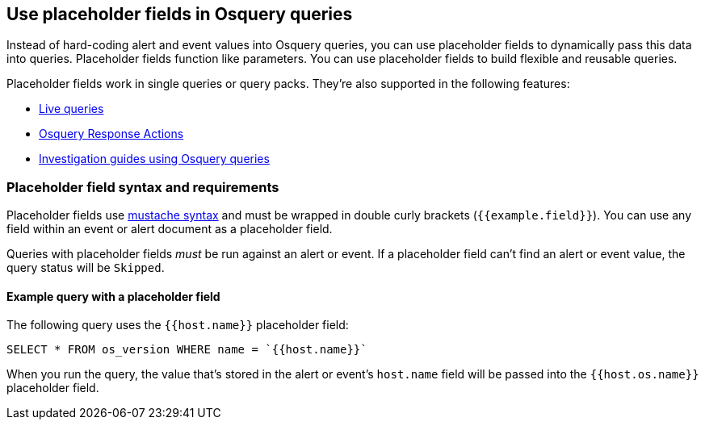 [[osquery-placeholder-fields]]
== Use placeholder fields in Osquery queries 

Instead of hard-coding alert and event values into Osquery queries, you can use placeholder fields to dynamically pass this data into queries. Placeholder fields function like parameters. You can use placeholder fields to build flexible and reusable queries. 

Placeholder fields work in single queries or query packs. They're also supported in the following features:

* <<alerts-run-osquery,Live queries>>
* <<osquery-response-action,Osquery Response Actions>>
+
* <<invest-guide-run-osquery,Investigation guides using Osquery queries>> 

[float]
[[placeholder-field-syntax]]
=== Placeholder field syntax and requirements

Placeholder fields use http://mustache.github.io/[mustache syntax] and must be wrapped in double curly brackets (`{{example.field}}`). You can use any field within an event or alert document as a placeholder field. 

Queries with placeholder fields _must_ be run against an alert or event. If a placeholder field can't find an alert or event value, the query status will be `Skipped`. 

[float]
[[placeholder-field-example]]
==== Example query with a placeholder field

The following query uses the `{{host.name}}` placeholder field: 

`SELECT * FROM os_version WHERE name = `{{host.name}}``

When you run the query, the value that's stored in the alert or event's `host.name` field will be passed into the `{{host.os.name}}` placeholder field. 